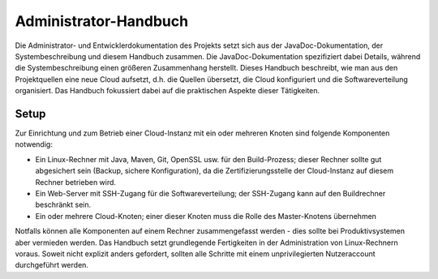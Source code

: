 **********************
Administrator-Handbuch
**********************
Die Administrator- und Entwicklerdokumentation des Projekts setzt sich aus der JavaDoc-Dokumentation, der Systembeschreibung und diesem Handbuch zusammen. Die JavaDoc-Dokumentation spezifiziert dabei Details, während die Systembeschreibung einen größeren Zusammenhang herstellt. Dieses Handbuch beschreibt, wie man aus den Projektquellen eine neue Cloud aufsetzt, d.h. die Quellen übersetzt, die Cloud konfiguriert und die Softwareverteilung organisiert. Das Handbuch fokussiert dabei auf die praktischen Aspekte dieser Tätigkeiten. 

Setup
=====
Zur Einrichtung und zum Betrieb einer Cloud-Instanz mit ein oder mehreren Knoten sind folgende Komponenten notwendig:

* Ein Linux-Rechner mit Java, Maven, Git, OpenSSL usw. für den Build-Prozess; dieser Rechner sollte gut abgesichert sein (Backup, sichere Konfiguration), da die Zertifizierungsstelle der Cloud-Instanz auf diesem Rechner betrieben wird.
* Ein Web-Server mit SSH-Zugang für die Softwareverteilung; der SSH-Zugang kann auf den Buildrechner beschränkt sein.
* Ein oder mehrere Cloud-Knoten; einer dieser Knoten muss die Rolle des Master-Knotens übernehmen

Notfalls können alle Komponenten auf einem Rechner zusammengefasst werden - dies sollte bei Produktivsystemen aber vermieden werden. Das Handbuch setzt grundlegende Fertigkeiten in der Administration von Linux-Rechnern voraus. Soweit nicht explizit anders gefordert, sollten alle Schritte mit einem unprivilegierten Nutzeraccount durchgeführt werden.

